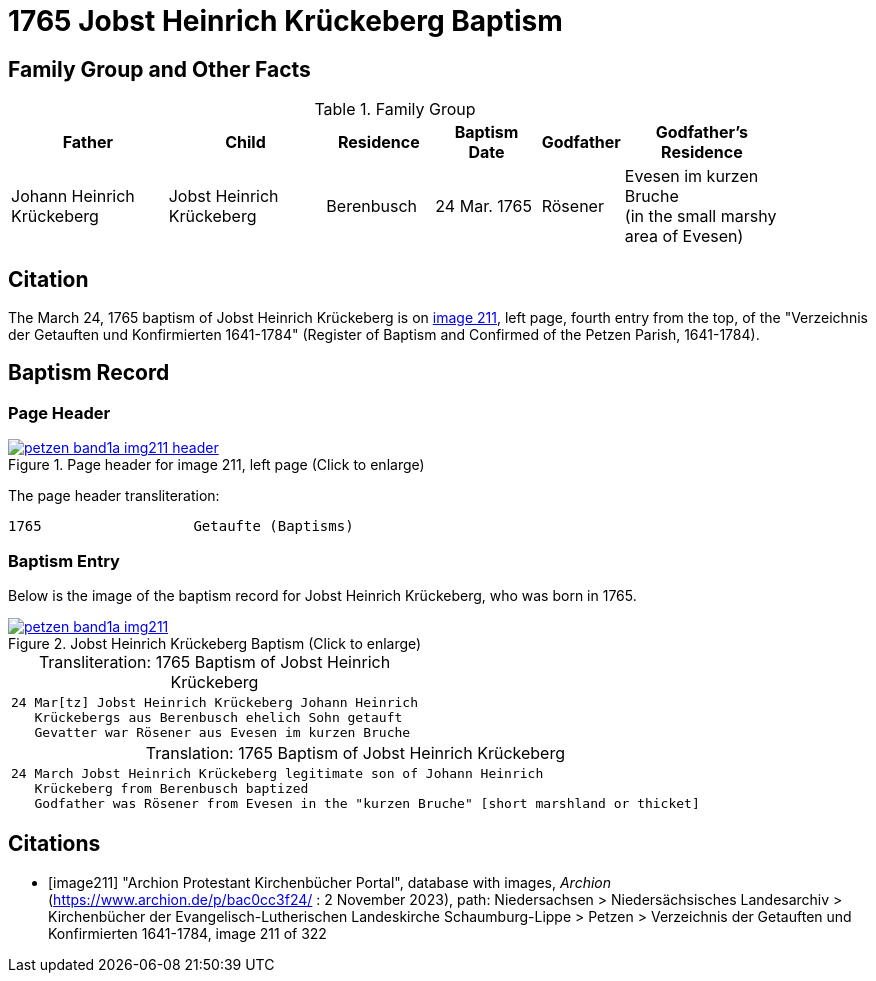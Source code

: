 = 1765 Jobst Heinrich Krückeberg Baptism
:page-role: doc-width

== Family Group and Other Facts

.Family Group
[cols="3,3,2,2,1,3",width="90"]
|===
|Father|Child|Residence|Baptism Date|Godfather|Godfather's Residence

|Johann Heinrich Krückeberg|Jobst Heinrich Krückeberg|Berenbusch|24 Mar. 1765|Rösener| Evesen im kurzen Bruche +
(in the small marshy area of Evesen)
|===

== Citation

The March 24, 1765 baptism of Jobst Heinrich Krückeberg is on <<image211, image 211>>, left page, fourth entry from the top, of
the "Verzeichnis der Getauften und Konfirmierten 1641-1784" (Register of Baptism and Confirmed of the Petzen Parish, 1641-1784).

== Baptism Record

=== Page Header

image::petzen-band1a-img211-header.jpg[align=left,title='Page header for image 211, left page (Click to enlarge)',link=self]

The page header transliteration:

----
1765                  Getaufte (Baptisms)
----

=== Baptism Entry

Below is the image of the baptism record for Jobst Heinrich Krückeberg, who was born in 1765.

image::petzen-band1a-img211.jpg[align=left,title='Jobst Heinrich Krückeberg Baptism (Click to enlarge)',link=self]

[caption="Transliteration: "]
.1765 Baptism of Jobst Heinrich Krückeberg
[cols="m",frame="none",options="noheader"]
|===
l|24 Mar[tz] Jobst Heinrich Krückeberg Johann Heinrich
   Krückebergs aus Berenbusch ehelich Sohn getauft
   Gevatter war Rösener aus Evesen im kurzen Bruche
|===


[caption="Translation: "]
.1765 Baptism of Jobst Heinrich Krückeberg
[cols="m",frame="none", grid="rows", options="noheader"]
|===
l|24 March Jobst Heinrich Krückeberg legitimate son of Johann Heinrich
   Krückeberg from Berenbusch baptized
   Godfather was Rösener from Evesen in the "kurzen Bruche" [short marshland or thicket]
|===


[bibliography]
== Citations

* [[[image211]]] "Archion Protestant Kirchenbücher Portal", database with images, _Archion_ (https://www.archion.de/p/bac0cc3f24/ : 2 November 2023), path: Niedersachsen > Niedersächsisches Landesarchiv > Kirchenbücher der Evangelisch-Lutherischen Landeskirche Schaumburg-Lippe > Petzen > Verzeichnis der Getauften und Konfirmierten 1641-1784, image 211 of 322
